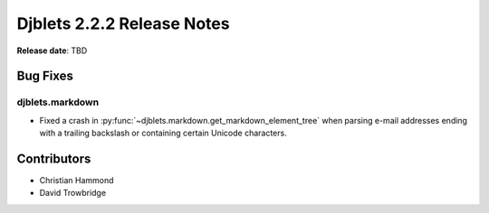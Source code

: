 .. default-intersphinx:: django1.11 djblets2.x


===========================
Djblets 2.2.2 Release Notes
===========================

**Release date**: TBD


Bug Fixes
==========

djblets.markdown
----------------

* Fixed a crash in :py:func:`~djblets.markdown.get_markdown_element_tree` when
  parsing e-mail addresses ending with a trailing backslash or containing
  certain Unicode characters.


Contributors
============

* Christian Hammond
* David Trowbridge
